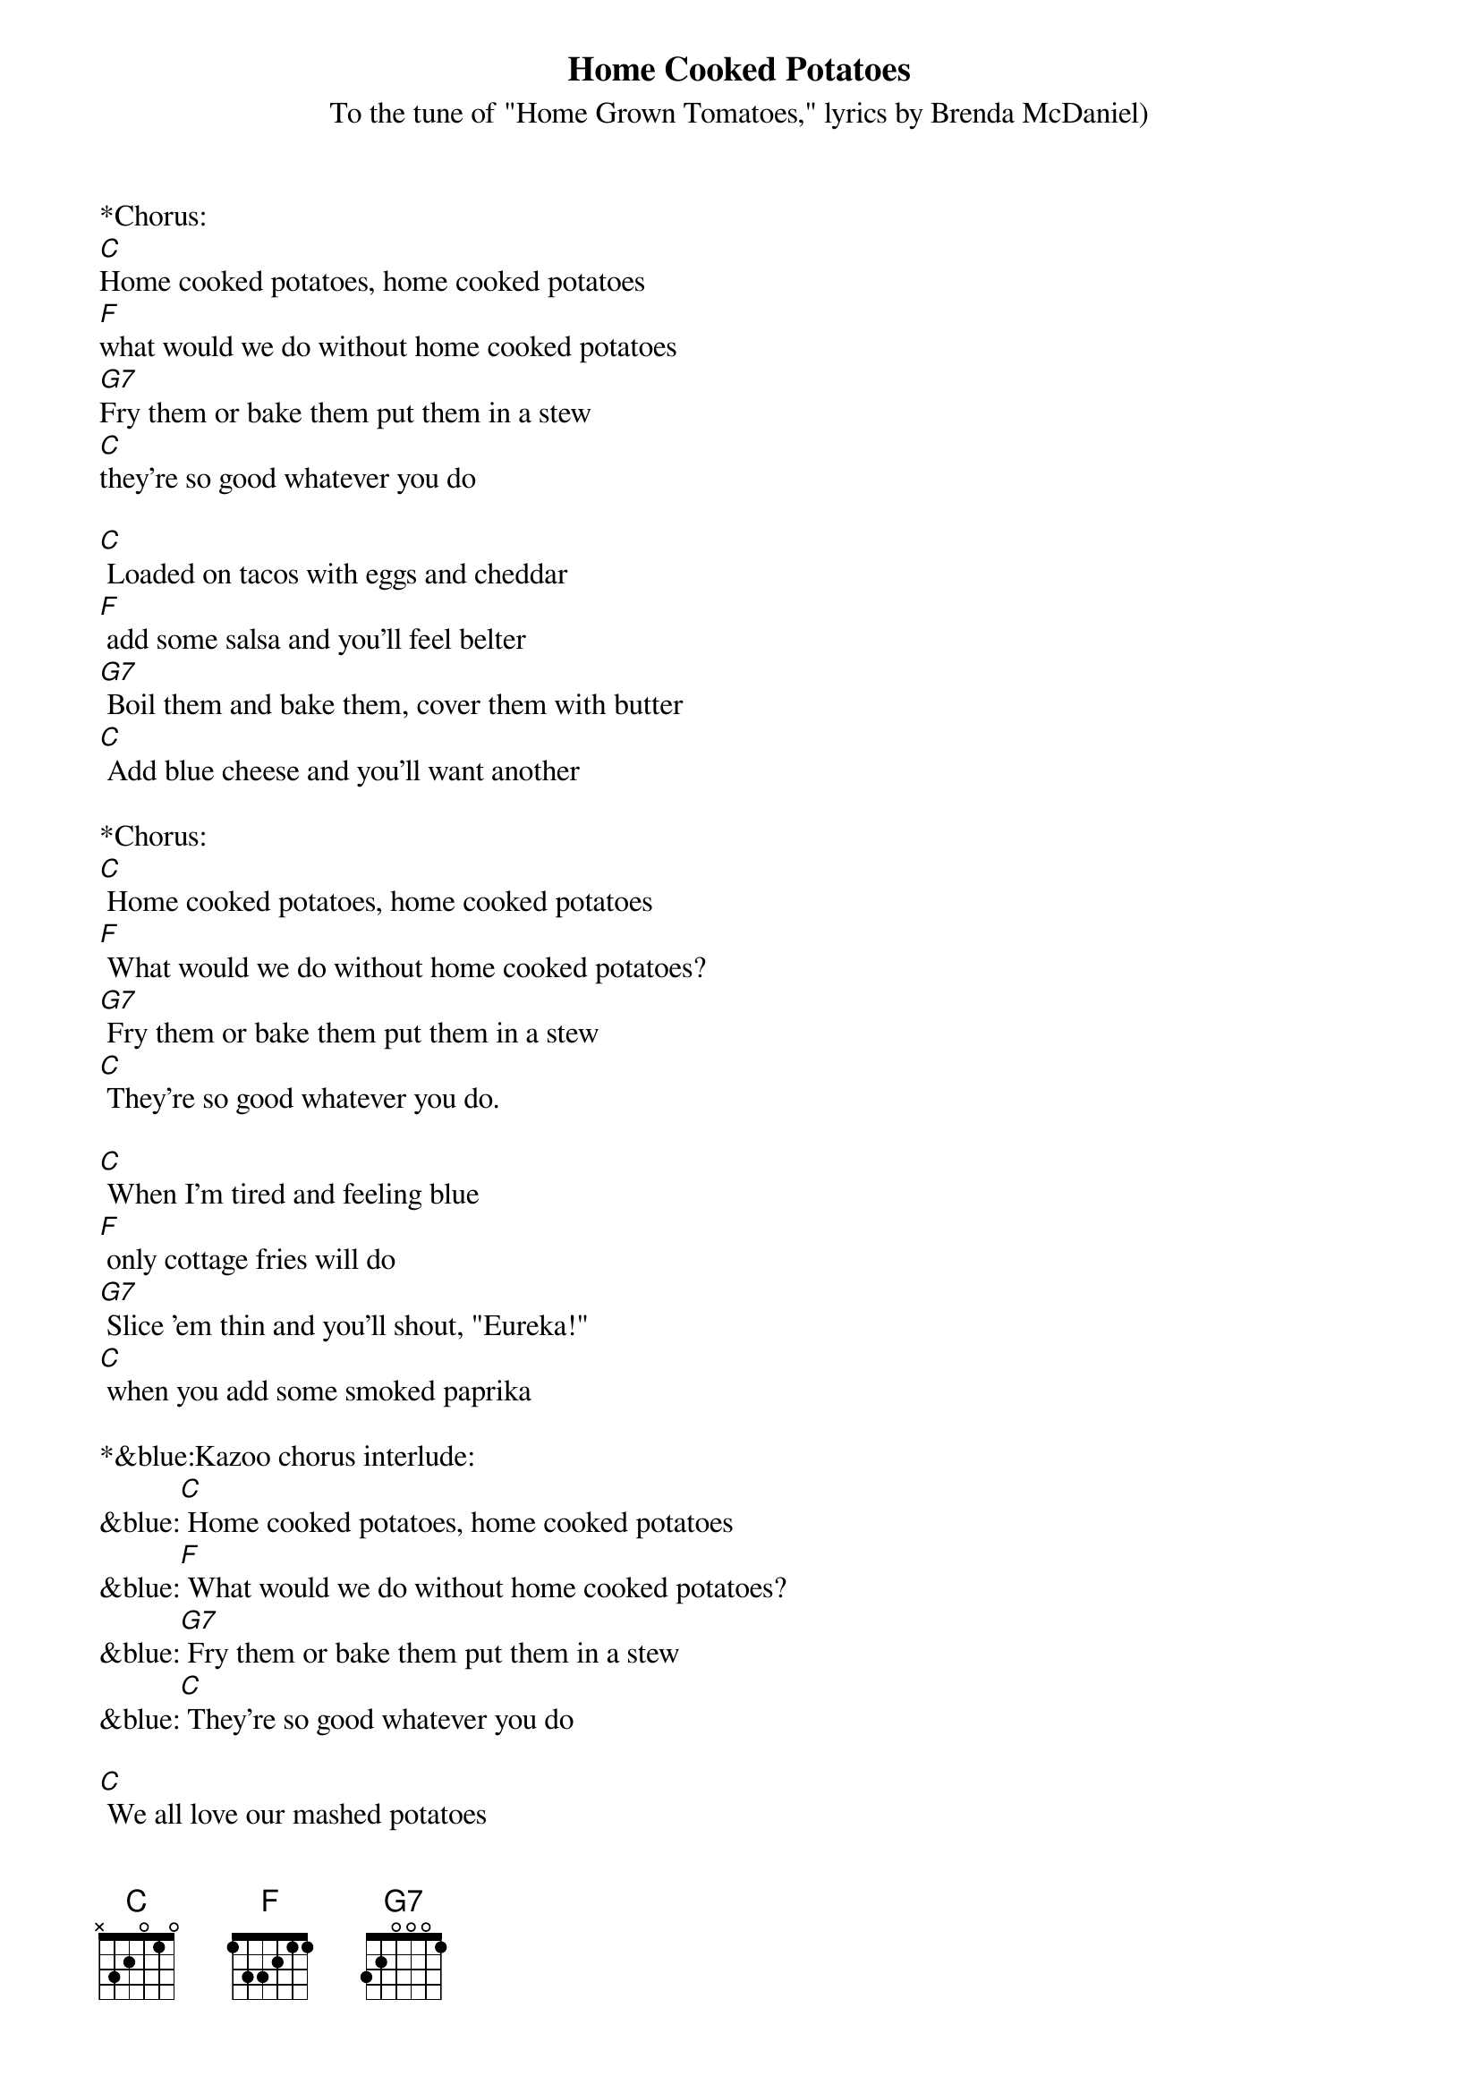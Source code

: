 {title:Home Cooked Potatoes}
{subtitle:To the tune of "Home Grown Tomatoes," lyrics by Brenda McDaniel)}
{key:C}

*Chorus: 
[C]Home cooked potatoes, home cooked potatoes
[F]what would we do without home cooked potatoes
[G7]Fry them or bake them put them in a stew
[C]they're so good whatever you do

[C] Loaded on tacos with eggs and cheddar
[F] add some salsa and you'll feel belter
[G7] Boil them and bake them, cover them with butter
[C] Add blue cheese and you'll want another

*Chorus:
[C] Home cooked potatoes, home cooked potatoes
[F] What would we do without home cooked potatoes?
[G7] Fry them or bake them put them in a stew
[C] They're so good whatever you do.

[C] When I'm tired and feeling blue
[F] only cottage fries will do
[G7] Slice 'em thin and you'll shout, "Eureka!"
[C] when you add some smoked paprika

*&blue:Kazoo chorus interlude:
&blue:[C] Home cooked potatoes, home cooked potatoes
&blue:[F] What would we do without home cooked potatoes?
&blue:[G7] Fry them or bake them put them in a stew
&blue:[C] They're so good whatever you do

[C] We all love our mashed potatoes
[F] What is left we'd save for later
[G7] But mom was clever and dad was too 
[C] made us latkes that we'd eat too 

*Chorus: 
[C] Home cooked potatoes, home cooked potatoes
[F] What would we do without home cooked potatoes?
[G7] Fry them or bake them put them in a stew
[C] They're so good whatever you do

[C] I hope that you enjoyed this song
[F] And I trust you sang along
[G7]good times or bad the only solution
[C] Home cooked potatoes It's an institution 

*Chorus:
[C] Home cooked potatoes, home cooked potatoes
[F] What would we do without home cooked potatoes?
[G7] Fry them or bake them put them in a stew
[C] They're so good whatever you do

